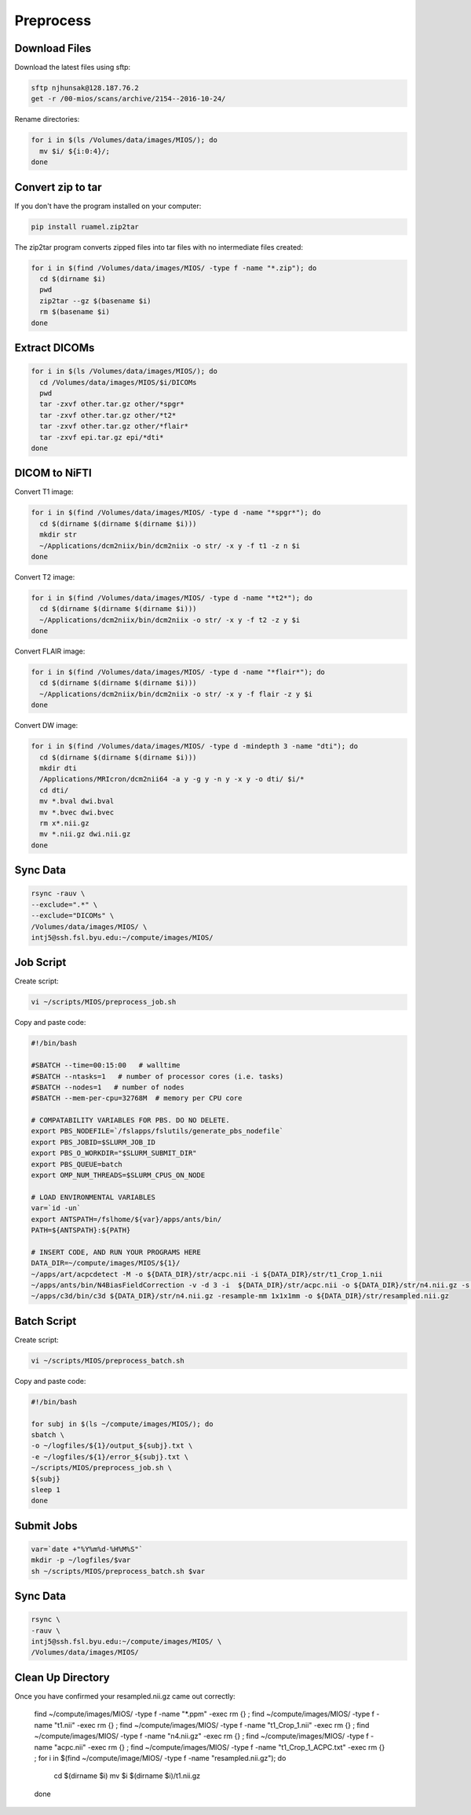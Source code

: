 Preprocess
==========

Download Files
--------------

Download the latest files using sftp:

.. code-block:: bash

  sftp njhunsak@128.187.76.2
  get -r /00-mios/scans/archive/2154--2016-10-24/

Rename directories:

.. code-block:: bash

  for i in $(ls /Volumes/data/images/MIOS/); do
    mv $i/ ${i:0:4}/;
  done

Convert zip to tar
------------------

If you don't have the program installed on your computer:

.. code-block:: bash

    pip install ruamel.zip2tar

The zip2tar program converts zipped files into tar files with no intermediate files created:

.. code-block:: bash

  for i in $(find /Volumes/data/images/MIOS/ -type f -name "*.zip"); do
    cd $(dirname $i)
    pwd
    zip2tar --gz $(basename $i)
    rm $(basename $i)
  done

Extract DICOMs
--------------

.. code-block:: bash

  for i in $(ls /Volumes/data/images/MIOS/); do
    cd /Volumes/data/images/MIOS/$i/DICOMs
    pwd
    tar -zxvf other.tar.gz other/*spgr*
    tar -zxvf other.tar.gz other/*t2*
    tar -zxvf other.tar.gz other/*flair*
    tar -zxvf epi.tar.gz epi/*dti*
  done

DICOM to NiFTI
--------------

Convert T1 image:

.. code-block:: bash

  for i in $(find /Volumes/data/images/MIOS/ -type d -name "*spgr*"); do
    cd $(dirname $(dirname $(dirname $i)))
    mkdir str
    ~/Applications/dcm2niix/bin/dcm2niix -o str/ -x y -f t1 -z n $i
  done

Convert T2 image:

.. code-block:: bash

  for i in $(find /Volumes/data/images/MIOS/ -type d -name "*t2*"); do
    cd $(dirname $(dirname $(dirname $i)))
    ~/Applications/dcm2niix/bin/dcm2niix -o str/ -x y -f t2 -z y $i
  done

Convert FLAIR image:

.. code-block:: bash

  for i in $(find /Volumes/data/images/MIOS/ -type d -name "*flair*"); do
    cd $(dirname $(dirname $(dirname $i)))
    ~/Applications/dcm2niix/bin/dcm2niix -o str/ -x y -f flair -z y $i
  done

Convert DW image:

.. code-block:: bash

  for i in $(find /Volumes/data/images/MIOS/ -type d -mindepth 3 -name "dti"); do
    cd $(dirname $(dirname $(dirname $i)))
    mkdir dti
    /Applications/MRIcron/dcm2nii64 -a y -g y -n y -x y -o dti/ $i/*
    cd dti/
    mv *.bval dwi.bval
    mv *.bvec dwi.bvec
    rm x*.nii.gz
    mv *.nii.gz dwi.nii.gz
  done

Sync Data
---------

.. code-block:: bash

  rsync -rauv \
  --exclude=".*" \
  --exclude="DICOMs" \
  /Volumes/data/images/MIOS/ \
  intj5@ssh.fsl.byu.edu:~/compute/images/MIOS/

Job Script
----------

Create script:

.. code-block:: bash

  vi ~/scripts/MIOS/preprocess_job.sh

Copy and paste code:

.. code-block:: bash

  #!/bin/bash

  #SBATCH --time=00:15:00   # walltime
  #SBATCH --ntasks=1   # number of processor cores (i.e. tasks)
  #SBATCH --nodes=1   # number of nodes
  #SBATCH --mem-per-cpu=32768M  # memory per CPU core

  # COMPATABILITY VARIABLES FOR PBS. DO NO DELETE.
  export PBS_NODEFILE=`/fslapps/fslutils/generate_pbs_nodefile`
  export PBS_JOBID=$SLURM_JOB_ID
  export PBS_O_WORKDIR="$SLURM_SUBMIT_DIR"
  export PBS_QUEUE=batch
  export OMP_NUM_THREADS=$SLURM_CPUS_ON_NODE

  # LOAD ENVIRONMENTAL VARIABLES
  var=`id -un`
  export ANTSPATH=/fslhome/${var}/apps/ants/bin/
  PATH=${ANTSPATH}:${PATH}

  # INSERT CODE, AND RUN YOUR PROGRAMS HERE
  DATA_DIR=~/compute/images/MIOS/${1}/
  ~/apps/art/acpcdetect -M -o ${DATA_DIR}/str/acpc.nii -i ${DATA_DIR}/str/t1_Crop_1.nii
  ~/apps/ants/bin/N4BiasFieldCorrection -v -d 3 -i  ${DATA_DIR}/str/acpc.nii -o ${DATA_DIR}/str/n4.nii.gz -s 4 -b [200] -c [50x50x50x50,0.000001]
  ~/apps/c3d/bin/c3d ${DATA_DIR}/str/n4.nii.gz -resample-mm 1x1x1mm -o ${DATA_DIR}/str/resampled.nii.gz

Batch Script
------------

Create script:

.. code-block:: bash

  vi ~/scripts/MIOS/preprocess_batch.sh

Copy and paste code:

.. code-block:: bash

  #!/bin/bash

  for subj in $(ls ~/compute/images/MIOS/); do
  sbatch \
  -o ~/logfiles/${1}/output_${subj}.txt \
  -e ~/logfiles/${1}/error_${subj}.txt \
  ~/scripts/MIOS/preprocess_job.sh \
  ${subj}
  sleep 1
  done

Submit Jobs
-----------

.. code-block:: bash

  var=`date +"%Y%m%d-%H%M%S"`
  mkdir -p ~/logfiles/$var
  sh ~/scripts/MIOS/preprocess_batch.sh $var

Sync Data
---------

.. code-block:: bash

  rsync \
  -rauv \
  intj5@ssh.fsl.byu.edu:~/compute/images/MIOS/ \
  /Volumes/data/images/MIOS/

Clean Up Directory
------------------

Once you have confirmed your resampled.nii.gz came out correctly:

  .. code-block:: bash

  find ~/compute/images/MIOS/ -type f -name "*.ppm" -exec rm {} \;
  find ~/compute/images/MIOS/ -type f -name "t1.nii" -exec rm {} \;
  find ~/compute/images/MIOS/ -type f -name "t1_Crop_1.nii" -exec rm {} \;
  find ~/compute/images/MIOS/ -type f -name "n4.nii.gz" -exec rm {} \;
  find ~/compute/images/MIOS/ -type f -name "acpc.nii" -exec rm {} \;
  find ~/compute/images/MIOS/ -type f -name "t1_Crop_1_ACPC.txt" -exec rm {} \;
  for i in $(find ~/compute/image/MIOS/ -type f -name "resampled.nii.gz"); do
    cd $(dirname $i)
    mv $i $(dirname $i)/t1.nii.gz
  done
